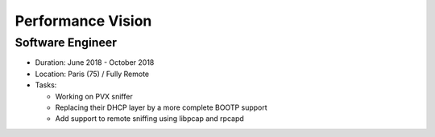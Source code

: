 Performance Vision
==================

Software Engineer
-----------------

- Duration: June 2018 - October 2018
- Location: Paris (75) / Fully Remote
- Tasks:

  - Working on PVX sniffer
  - Replacing their DHCP layer by a more complete BOOTP support
  - Add support to remote sniffing using libpcap and rpcapd

